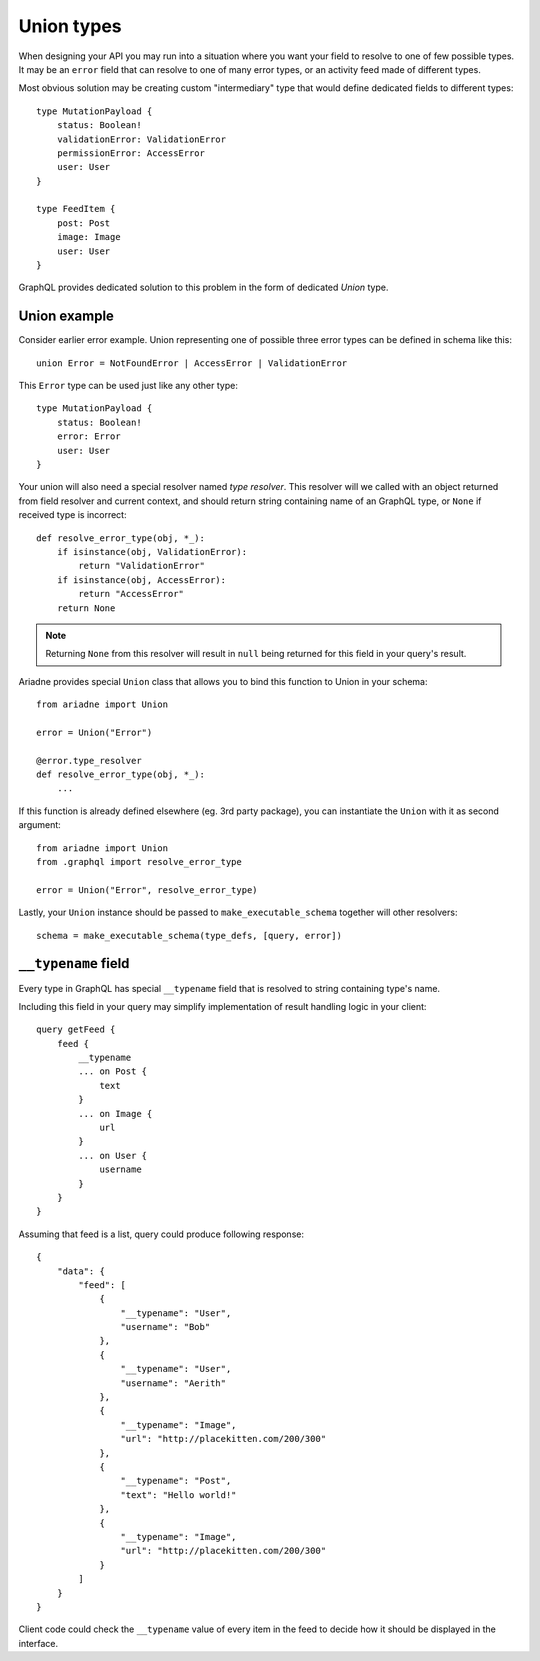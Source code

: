 Union types
===========

When designing your API you may run into a situation where you want your field to resolve to one of few possible types. It may be an ``error`` field that can resolve to one of many error types, or an activity feed made of different types.

Most obvious solution may be creating custom "intermediary" type that would define dedicated fields to different types::

    type MutationPayload {
        status: Boolean!
        validationError: ValidationError
        permissionError: AccessError
        user: User
    }

    type FeedItem {
        post: Post
        image: Image
        user: User
    }

GraphQL provides dedicated solution to this problem in the form of dedicated `Union` type.


Union example
-------------

Consider earlier error example. Union representing one of possible three error types can be defined in schema like this::

    union Error = NotFoundError | AccessError | ValidationError

This ``Error`` type can be used just like any other type::

    type MutationPayload {
        status: Boolean!
        error: Error
        user: User
    }

Your union will also need a special resolver named *type resolver*. This resolver will we called with an object returned from field resolver and current context, and should return string containing name of an GraphQL type, or ``None`` if received type is incorrect::

    def resolve_error_type(obj, *_):
        if isinstance(obj, ValidationError):
            return "ValidationError"
        if isinstance(obj, AccessError):
            return "AccessError"
        return None

.. note::
   Returning ``None`` from this resolver will result in ``null`` being returned for this field in your query's result.

Ariadne provides special ``Union`` class that allows you to bind this function to Union in your schema::

    from ariadne import Union

    error = Union("Error")

    @error.type_resolver
    def resolve_error_type(obj, *_):
        ...

If this function is already defined elsewhere (eg. 3rd party package), you can instantiate the ``Union`` with it as second argument::

    from ariadne import Union
    from .graphql import resolve_error_type

    error = Union("Error", resolve_error_type)

Lastly, your ``Union`` instance should be passed to ``make_executable_schema`` together will other resolvers::

    schema = make_executable_schema(type_defs, [query, error])


``__typename`` field
--------------------

Every type in GraphQL has special ``__typename`` field that is resolved to string containing type's name.

Including this field in your query may simplify implementation of result handling logic in your client::

    query getFeed {
        feed {
            __typename
            ... on Post {
                text
            }
            ... on Image {
                url
            }
            ... on User {
                username
            }
        }
    }

Assuming that feed is a list, query could produce following response::

    {
        "data": {
            "feed": [
                {
                    "__typename": "User",
                    "username": "Bob"
                },
                {
                    "__typename": "User",
                    "username": "Aerith"
                },
                {
                    "__typename": "Image",
                    "url": "http://placekitten.com/200/300"
                },
                {
                    "__typename": "Post",
                    "text": "Hello world!"
                },
                {
                    "__typename": "Image",
                    "url": "http://placekitten.com/200/300"
                }
            ]
        }
    }

Client code could check the ``__typename`` value of every item in the feed to decide how it should be displayed in the interface.